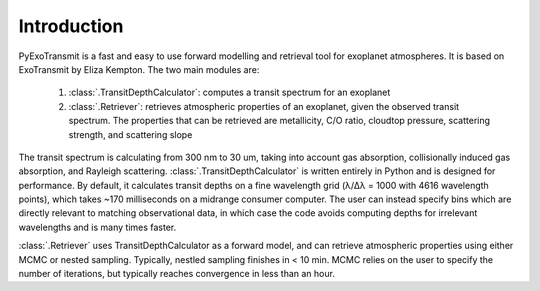 Introduction
************

PyExoTransmit is a fast and easy to use forward modelling and retrieval tool for
exoplanet atmospheres.  It is based on ExoTransmit by Eliza Kempton.
The two main modules are:

   1. :class:`.TransitDepthCalculator`: computes a transit spectrum for an
      exoplanet
   2. :class:`.Retriever`:  retrieves atmospheric properties of an exoplanet,
      given the observed transit spectrum.  The properties that can be retrieved
      are metallicity, C/O ratio, cloudtop pressure, scattering strength,
      and scattering slope

The transit spectrum is calculating from 300 nm to 30 um, taking into
account gas absorption, collisionally induced gas absorption, and
Rayleigh scattering.  :class:`.TransitDepthCalculator` is written
entirely in Python and is designed for performance. By default, it
calculates transit depths on a fine wavelength grid (λ/Δλ = 1000 with
4616 wavelength points), which takes ~170 milliseconds on a midrange
consumer computer.  The user can instead specify bins which are
directly relevant to matching observational data, in which case the
code avoids computing depths for irrelevant wavelengths and is many
times faster.

:class:`.Retriever` uses TransitDepthCalculator as a forward model, and
can retrieve atmospheric properties using either MCMC or nested sampling.
Typically, nestled sampling finishes in < 10 min.  MCMC relies on the user to
specify the number of iterations, but typically reaches convergence in less
than an hour.
